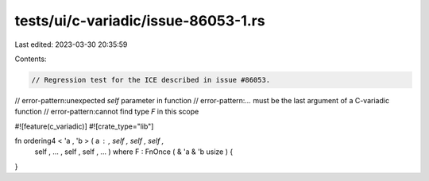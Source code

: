 tests/ui/c-variadic/issue-86053-1.rs
====================================

Last edited: 2023-03-30 20:35:59

Contents:

.. code-block:: rs

    // Regression test for the ICE described in issue #86053.
// error-pattern:unexpected `self` parameter in function
// error-pattern:`...` must be the last argument of a C-variadic function
// error-pattern:cannot find type `F` in this scope


#![feature(c_variadic)]
#![crate_type="lib"]

fn ordering4 < 'a , 'b     > ( a :            ,   self , self ,   self ,
    self , ... ,   self ,   self , ... ) where F : FnOnce ( & 'a & 'b usize ) {
}


